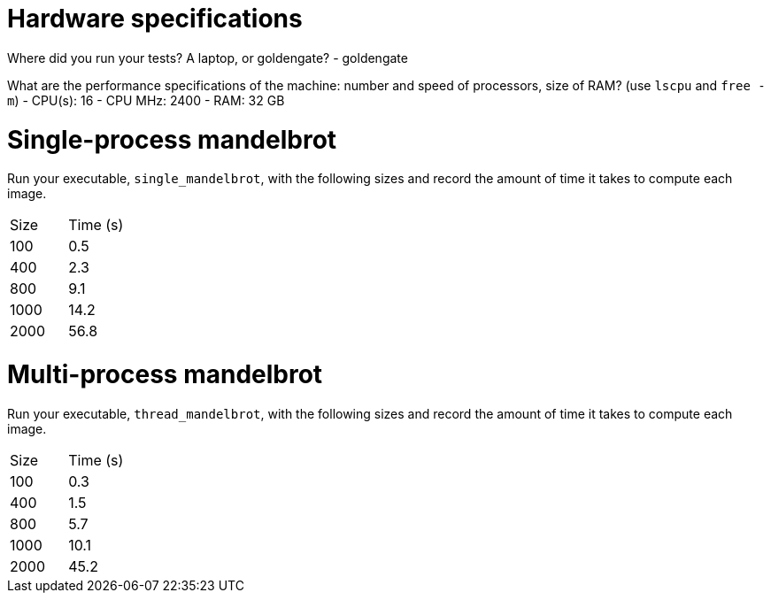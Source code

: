 = Hardware specifications

Where did you run your tests? A laptop, or goldengate?
- goldengate

What are the performance specifications of the machine: number and speed of
processors, size of RAM? (use `lscpu` and `free -m`)
- CPU(s): 16
- CPU MHz: 2400
- RAM: 32 GB

= Single-process mandelbrot

Run your executable, `single_mandelbrot`, with the following sizes and record
the amount of time it takes to compute each image.

[cols="1,1"]
!===
| Size | Time (s)
| 100 | 0.5
| 400 | 2.3
| 800 | 9.1
| 1000 | 14.2
| 2000 | 56.8
!===

= Multi-process mandelbrot

Run your executable, `thread_mandelbrot`, with the following sizes and record
the amount of time it takes to compute each image.

[cols="1,1"]
!===
| Size | Time (s)
| 100 | 0.3
| 400 | 1.5
| 800 | 5.7
| 1000 | 10.1
| 2000 | 45.2
!===


